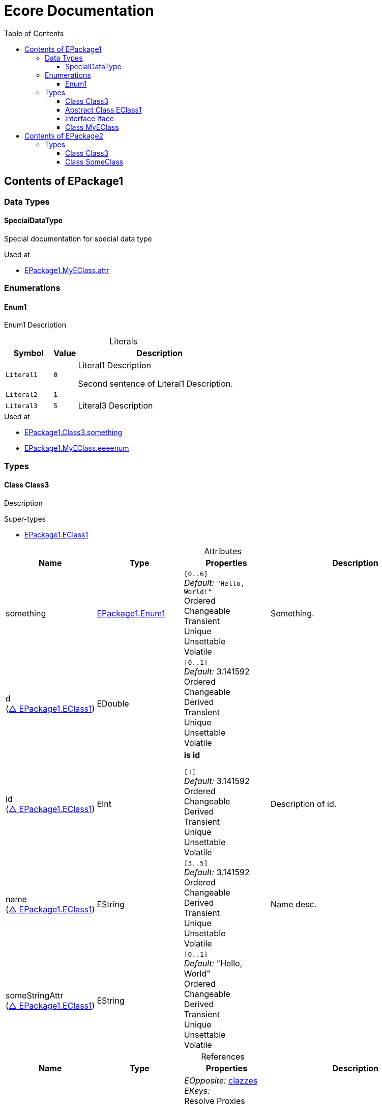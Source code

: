 // White Up-Pointing Triangle
:wupt: &#9651;

:inherited: {wupt}{nbsp}

:table-caption!:

= Ecore Documentation
:toc:
:toclevels: 4


[[EPackage1]]
== Contents of EPackage1


=== Data Types

[[EPackage1-SpecialDataType]]
==== SpecialDataType

Special documentation for special data type

.Used at
* <<EPackage1-MyEClass-attr, EPackage1.MyEClass.attr>>

=== Enumerations

[[EPackage1-Enum1]]
==== Enum1

Enum1 Description

.Literals
[cols="<20m,>10m,<70a",options="header"]
|===
|Symbol
|Value
|Description

|Literal1[[EPackage1-Enum1-Literal1]]
|0
|Literal1 Description

Second sentence of Literal1 Description.

|Literal2[[EPackage1-Enum1-Literal2]]
|1
|

|Literal3[[EPackage1-Enum1-Literal3]]
|5
|Literal3 Description
|===

.Used at
* <<EPackage1-Class3-something, EPackage1.Class3.something>>
* <<EPackage1-MyEClass-eeeenum, EPackage1.MyEClass.eeeenum>>

=== Types

[[EPackage1-Class3]]
==== Class Class3

Description

.Super-types
* <<EPackage1-EClass1, EPackage1.EClass1>>

.Attributes
[cols="<20,<20,<20,<40a",options="header"]
|===
|Name
|Type
|Properties
|Description

|something[[EPackage1-Class3-something]]
|<<EPackage1-Enum1, EPackage1.Enum1>>
|`[0..6]` +
_Default:_ `"Hello, World!"` +
Ordered +
Changeable +
Transient +
Unique +
Unsettable +
Volatile
|Something.

|d[[EPackage1-Class3-d]] +
(<<EPackage1-EClass1-d, {inherited}EPackage1.EClass1>>)
|EDouble
|`[0..1]` +
_Default:_ 3.141592 +
Ordered +
Changeable +
Derived +
Transient +
Unique +
Unsettable +
Volatile
|

|id[[EPackage1-Class3-id]] +
(<<EPackage1-EClass1-id, {inherited}EPackage1.EClass1>>)
|EInt
|*is id* +

`[1]` +
_Default:_ 3.141592 +
Ordered +
Changeable +
Derived +
Transient +
Unique +
Unsettable +
Volatile 
|Description of id.

|name[[EPackage1-Class3-name]] +
(<<EPackage1-EClass1-name, {inherited}EPackage1.EClass1>>)
|EString
|`[3..5]` +
_Default:_  3.141592 +
Ordered +
Changeable +
Derived +
Transient +
Unique +
Unsettable +
Volatile 
|Name desc.

|someStringAttr[[EPackage1-Class3-someStringAttr]] +
(<<EPackage1-EClass1-someStringAttr, {inherited}EPackage1.EClass1>>)
|EString
|`[0..1]` +
_Default:_  "Hello, World" +
Ordered +
Changeable +
Derived +
Transient +
Unique +
Unsettable +
Volatile 
|

|specialNumber[[EPackage1-Class3-specialNumber]] +
(<<EPackage1-EClass1-specialNumber, {inherited}EPackage1.EClass1>>)
|EInt
|`[0..1]` +
_Default:_ 23 +
Ordered +
Changeable +
Derived +
Transient +
Unique +
Unsettable +
Volatile
|===

.References
[cols="<20,<20,<20,<40a",options="header"]
|===
|Name
|Type
|Properties
|Description

|specialParent[[EPackage1-Class3-specialParent]]
|<<EPackage1-MyEClass, EPackage1.MyEClass>>
|_EOpposite:_ <<EPackage1-MyEClass-clazzes, clazzes>> +
_EKeys:_ +
Resolve Proxies +

`[0..1]` +
_Default:_ - +
*Unordered* +
Container +
Containment +
Changeable +
Derived +
Transient +
Unique +
Unsettable +
Volatile 
|Bla

|myRelation[[EPackage1-Class3-myRelation]] +
(<<EPackage1-EClass1-myRelation, {inherited}EPackage1.EClass1>>)
|<<EPackage1-MyEClass, EPackage1.MyEClass>>
|_EOpposite:_ <<EPackage1-MyEClass-backwards, backwards>> +
_EKeys:_ +
Resolve Proxies +

`[0..*]` +
_Default:_ - +
**Unordered** +
Container +
Containment +
Changeable +
Derived +
Transient +
Unique +
Unsettable +
Volatile 
|Description.
|===

.Used at
* <<EPackage1-MyEClass-clazzes, EPackage1.MyEClass.clazzes>>
* <<EPackage1-MyEClass-otherClasses, EPackage1.MyEClass.otherClasses>>

[[EPackage1-EClass1]]
==== Abstract Class EClass1

TODO: Find a good way to show class attributes like abstract.

Description of EClass1

.Sub-types
* <<EPackage1-Class3, EPackage1.Class3>>
* <<EPackage1-MyEClass, EPackage1.MyEClass>>
* <<EPackage2-SomeClass, EPackage2.SomeClass>>

.Attributes
[cols="<20,<20,<20,<40a",options="header"]
|===
|Name
|Type
|Properties
|Description

|d[[EPackage1-EClass1-d]]
|EDouble
|`[0..1]` +
_Default:_  3.141592 +
Ordered +
Changeable +
Derived +
Transient +
Unique +
Unsettable +
Volatile 
|

|id[[EPackage1-EClass1-id]]
|EInt
|*is id* +

`[1]` +
_Default:_  - +
Ordered +
Changeable +
Derived +
Transient +
Unique +
Unsettable +
Volatile 
|Description of id.

|name[[EPackage1-EClass1-name]]
|EString
|`[3..5]` +
_Default:_  - +
Ordered +
Changeable +
Derived +
Transient +
Unique +
Unsettable +
Volatile 
|Name desc.

|someStringAttr[[EPackage1-EClass1-someStringAttr]]
|EString
|`[0..1]` +
_Default:_ "Hello, World" +
Ordered +
Changeable +
Derived +
Transient +
Unique +
Unsettable +
Volatile 
|

|specialNumber[[EPackage1-EClass1-specialNumber]]
|EInt
|`[0..1]` +
_Default:_ 23 +
Ordered +
Changeable +
Derived +
Transient +
Unique +
Unsettable +
Volatile 
|
|===

.References
[cols="<20,<20,<20,<40a",options="header"]
|===
|Name
|Type
|Properties
|Description

|myRelation[[EPackage1-EClass1-myRelation]]
|<<EPackage1-MyEClass, EPackage1.MyEClass>>
|_EOpposite:_ <<EPackage1-MyEClass-backwards, backwards>> +
_EKeys:_ +
Resolve Proxies +

`[0..*]` +
_Default:_ - +
**Unordered** +
Container +
Containment +
Changeable +
Derived +
Transient +
Unique +
Unsettable +
Volatile 
|Description.
|===

.Used at
* <<EPackage1-MyEClass-backwards, EPackage1.MyEClass.backwards>>
* <<EPackage1-MyEClass-ref, EPackage1.MyEClass.ref>>

[[EPackage1-Iface]]
==== Interface Iface

Description

.Sub-types
* <<EPackage2-SomeClass, EPackage2.SomeClass>>

[[EPackage1-MyEClass]]
==== Class MyEClass

Description

.Super-types
* <<EPackage1-EClass1, EPackage1.EClass1>>

.Attributes
[cols="<20,<20,<20,<40a",options="header"]
|===
|Name
|Type
|Properties
|Description

|attr[[EPackage1-MyEClass-attr]]
|<<EPackage1-SpecialDataType, EPackage1.SpecialDataType>>
|`[0..1]` +
_Default:_  - +
Ordered +
Changeable +
Derived +
Transient +
Unique +
Unsettable +
Volatile 
|Description.

Second sentence.

|eeeenum[[EPackage1-MyEClass-eeeenum]]
|<<EPackage1-Enum1, EPackage1.Enum1>>
|`[0..6]` +
_Default:_  <<EPackage1-Enum1-Literal1, Literal1>> +
Ordered +
Changeable +
Derived +
Transient +
Unique +
Unsettable +
Volatile 
|Deschkriptschion.

|d[[EPackage1-MyEClass-d]] +
(<<EPackage1-EClass1-d, {inherited}EPackage1.EClass1>>)
|EDouble
|`[0..1]` +
_Default:_  3.141592 +
Ordered +
Changeable +
Derived +
Transient +
Unique +
Unsettable +
Volatile 
|

|id[[EPackage1-MyEClass-id]] +
(<<EPackage1-EClass1-id, {inherited}EPackage1.EClass1>>)
|EInt
|*is id* +

`[1]` +
_Default:_  - +
Ordered +
Changeable +
Derived +
Transient +
Unique +
Unsettable +
Volatile 
|Description of id.

|name[[EPackage1-MyEClass-name]] +
(<<EPackage1-EClass1-name, {inherited}EPackage1.EClass1>>)
|EString
|`[3..5]` +
_Default:_  - +
Ordered +
Changeable +
Derived +
Transient +
Unique +
Unsettable +
Volatile 
|Name desc.

|someStringAttr[[EPackage1-MyEClass-someStringAttr]] +
(<<EPackage1-EClass1-someStringAttr, {inherited}EPackage1.EClass1>>)
|EString
|`[0..1]` +
_Default:_ "Hello, World!" +
Ordered +
Changeable +
Derived +
Transient +
Unique +
Unsettable +
Volatile 
|

|specialNumber[[EPackage1-MyEClass-specialNumber]] +
(<<EPackage1-EClass1-specialNumber, {inherited}EPackage1.EClass1>>)
|EInt
|`[0..1]` +
_Default:_  23 +
Ordered +
Changeable +
Derived +
Transient +
Unique +
Unsettable +
Volatile 
|
|===

.Containments
[cols="<20,<20,<20,<40a",options="header"]
|===
|Name
|Type
|Properties
|Description

|clazzes[[EPackage1-MyEClass-clazzes]]
|<<EPackage1-Class3, EPackage1.Class3>>
|_EOpposite:_ <<EPackage1-Class3-specialParent, specialParent>> +
_EKeys:_ +
Resolve Proxies +

`[1..*]` + 
_Default:_ - +
**Unordered** +
Container +
Containment +
Changeable +
Derived +
Transient +
Unique +
Unsettable +
Volatile 
|Desc.

|otherClasses[[EPackage1-MyEClass-otherClasses]]
|<<EPackage1-Class3, EPackage1.Class3>>
|_EOpposite:_ - +
_EKeys:_ +
Resolve Proxies +

`[0..*]` + 
_Default:_ - +
Ordered +
Container +
Containment +
Changeable +
Derived +
Transient +
Unique +
Unsettable +
Volatile 
|Description.
|Desc.

Containments could also be inherited.
|===

.References
[cols="<20,<20,<20,<40a",options="header"]
|===
|Name
|Type
|Properties
|Description

|backwards[[EPackage1-MyEClass-backwards]]
|<<EPackage1-EClass1, EPackage1.EClass1>>
|_EOpposite:_ <<EPackage1-EClass1-myRelation, myRelation>> +
_EKeys:_ +
Resolve Proxies +

`[1]` +
_Default:_ - +
**Unordered** +
Container +
Containment +
Changeable +
Derived +
Transient +
Unique +
Unsettable +
Volatile 
|

|ref[[EPackage1-MyEClass-ref]]
|<<EPackage1-EClass1, EPackage1.EClass1>>
|_EOpposite:_ - +
_EKeys:_ +
Resolve Proxies +

`[0..1]` +
_Default:_ - +
*Unordered* +
Container +
Containment +
Changeable +
Derived +
Transient +
Unique +
Unsettable +
Volatile 
|Whatever.

|myRelation[[EPackage1-MyEClass-myRelation]] +
(<<EPackage1-EClass1-myRelation, {inherited}EPackage1.EClass1>>)
|<<EPackage1-MyEClass, EPackage1.MyEClass>>
|_EOpposite:_ <<EPackage1-MyEClass-backwards, backwards>> +
_EKeys:_ +
Resolve Proxies +

`[0..*]` + 
_Default:_ - +
**Unordered** +
Container +
Containment +
Changeable +
Derived +
Transient +
Unique +
Unsettable +
Volatile 
|Description.
|===

.Used at
* <<EPackage1-Class3-myRelation, EPackage1.Class3.myRelation>>
* <<EPackage1-Class3-specialParent, EPackage1.Class3.specialParent>>
* <<EPackage1-EClass1-myRelation, EPackage1.EClass1.myRelation>>
* <<EPackage1-MyEClass-myRelation, EPackage1.MyEClass.myRelation>>
* <<EPackage2-SomeClass-myRelation, EPackage2.SomeClass.myRelation>>


[[EPackage2]]
== Contents of EPackage2

Package2 documentation

=== Types

[[EPackage2-Class3]]
==== Class Class3


[[EPackage2-SomeClass]]
==== Class SomeClass

This is

my doc

.Super-types
* <<EPackage1-EClass1, EPackage1.EClass1>>
* <<EPackage1-Iface, EPackage1.Iface>>

.Attributes
[cols="<20,<20,<20,<40a",options="header"]
|===
|Name
|Type
|Properties
|Description

|d[[EPackage2-SomeClass-d]] +
(<<EPackage1-EClass1-d, {inherited}EPackage1.EClass1>>)
|EDouble
|`[0..1]` +
_Default:_  3.141592 +
Ordered +
Changeable +
Derived +
Transient +
Unique +
Unsettable +
Volatile 
|

|id[[EPackage2-SomeClass-id]] +
(<<EPackage1-EClass1-id, {inherited}EPackage1.EClass1>>)
|EInt
|*is id* +

`[1]` +
_Default:_  - +
Ordered +
Changeable +
Derived +
Transient +
Unique +
Unsettable +
Volatile 
|Description of id.

|name[[EPackage2-SomeClass-name]] +
(<<EPackage1-EClass1-name, {inherited}EPackage1.EClass1>>)
|EString
|`[3..5]` +
_Default:_  - +
Ordered +
Changeable +
Derived +
Transient +
Unique +
Unsettable +
Volatile 
|Name desc.

|someStringAttr[[EPackage2-SomeClass-someStringAttr]] +
(<<EPackage1-EClass1-someStringAttr, {inherited}EPackage1.EClass1>>)
|EString
|`[0..1]` +
_Default:_  "Hello, World!" +
Ordered +
Changeable +
Derived +
Transient +
Unique +
Unsettable +
Volatile 
|

|specialNumber[[EPackage2-SomeClass-specialNumber]] +
(<<EPackage1-EClass1-specialNumber, {inherited}EPackage1.EClass1>>)
|EInt
|`[0..1]` +
_Default:_ 23 +
Ordered +
Changeable +
Derived +
Transient +
Unique +
Unsettable +
Volatile 
|===

.References
[cols="<20,<20,<20,<40a",options="header"]
|===
|Name
|Type
|Properties
|Description

|myRelation[[EPackage2-SomeClass-myRelation]] +
(<<EPackage1-EClass1-myRelation, {inherited}EPackage1.EClass1>>)
|<<EPackage1-MyEClass, EPackage1.MyEClass>>
|_EOpposite:_ <<EPackage1-MyEClass-backwards, backwards>> +
_EKeys:_ +
Resolve Proxies + 

`[0..*]` +
_Default:_ - +
**Unordered** +
Container +
Containment +
Changeable +
Derived +
Transient +
Unique +
Unsettable +
Volatile 
|Description.
|===
